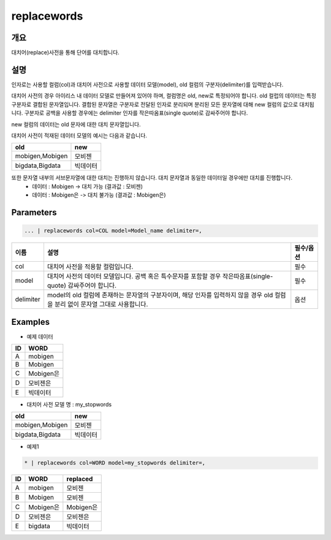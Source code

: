 replacewords
==========

개요
------
대치어(replace)사전을 통해 단어를 대치합니다.

설명
------

인자로는 사용할 컬럼(col)과 대치어 사전으로 사용할 데이터 모델(model), old 컬럼의 구분자(delimiter)를 입력받습니다.

대치어 사전의 경우 아이리스 내 데이터 모델로 만들어져 있어야 하며, 컬럼명은 old, new로 특정되어야 합니다.
old 컬럽의 데이터는 특정 구분자로 결합된 문자열입니다. 결합된 문자열은 구분자로 전달된 인자로 분리되며 분리된 모든 문자열에 대해 new 컬럼의 값으로 대치됩니다.
구분자로 공백을 사용할 경우에는 delimiter 인자를 작은따옴표(single quote)로 감싸주어야 합니다.

new 컬럼의 데이터는 old 문자에 대한 대치 문자열입니다.

대치어 사전이 적재된 데이터 모델의 예시는 다음과 같습니다.

.. list-table::
   :header-rows: 1

   * - old
     - new
   * - mobigen,Mobigen
     - 모비젠 
   * - bigdata,Bigdata
     - 빅데이터

또한 문자열 내부의 서브문자열에 대한 대치는 진행하지 않습니다. 대치 문자열과 동일한 데이터일 경우에만 대치를 진행합니다.
  - 데이터 : Mobigen -> 대치 가능 (결과값 : 모비젠)
  - 데이터 : Mobigen은 -> 대치 불가능 (결과값 : Mobigen은)

Parameters
--------------------------------------

.. code-block:: 

    ... | replacewords col=COL model=Model_name delimiter=,

.. list-table::
   :header-rows: 1

   * - 이름
     - 설명
     - 필수/옵션
   * - col
     - 대치어 사전을 적용할 컬럼입니다.
     - 필수 
   * - model
     - 대치어 사전의 데이터 모델입니다. 공백 혹은 특수문자를 포함할 경우 작은따옴표(single-quote) 감싸주어야 합니다.
     - 필수
   * - delimiter
     - model의 old 컬럼에 존재하는 문자열의 구분자이며, 해당 인자를 입력하지 않을 경우 old 컬럼을 분리 없이 문자열 그대로 사용합니다.
     - 옵션

Examples
--------

- 예제 데이터

.. list-table::
   :header-rows: 1
   
   * - ID
     - WORD
   * - A
     - mobigen
   * - B
     - Mobigen
   * - C
     - Mobigen은
   * - D
     - 모비젠은
   * - E
     - 빅데이터

-  대치어 사전 모델 명 : my_stopwords

.. list-table::
   :header-rows: 1

   * - old
     - new
   * - mobigen,Mobigen
     - 모비젠 
   * - bigdata,Bigdata
     - 빅데이터


- 예제1

.. code-block:: 

    * | replacewords col=WORD model=my_stopwords delimiter=,

.. list-table::
   :header-rows: 1
   
   * - ID
     - WORD
     - replaced
   * - A
     - mobigen
     - 모비젠
   * - B
     - Mobigen
     - 모비젠
   * - C
     - Mobigen은
     - Mobigen은
   * - D
     - 모비젠은
     - 모비젠은
   * - E
     - bigdata
     - 빅데이터
